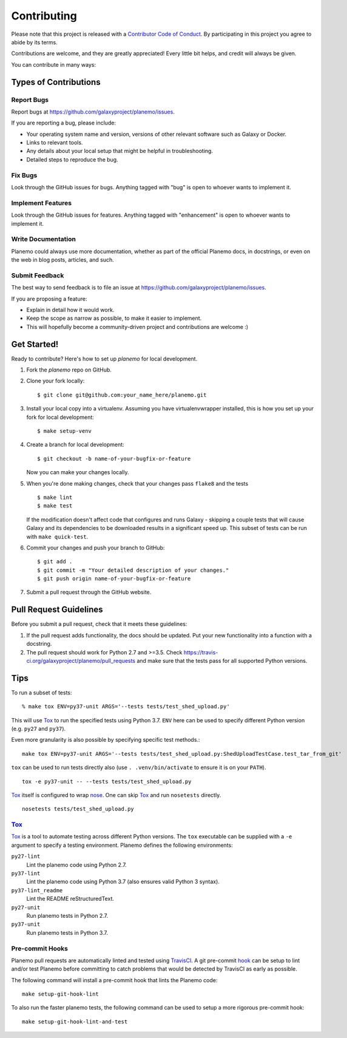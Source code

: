 ============
Contributing
============

Please note that this project is released with a `Contributor Code of Conduct 
<https://planemo.readthedocs.org/en/latest/conduct.html>`__. By participating
in this project you agree to abide by its terms.

Contributions are welcome, and they are greatly appreciated! Every
little bit helps, and credit will always be given.

You can contribute in many ways:

Types of Contributions
----------------------

Report Bugs
~~~~~~~~~~~

Report bugs at https://github.com/galaxyproject/planemo/issues.

If you are reporting a bug, please include:

* Your operating system name and version, versions of other relevant software 
  such as Galaxy or Docker.
* Links to relevant tools.
* Any details about your local setup that might be helpful in troubleshooting.
* Detailed steps to reproduce the bug.

Fix Bugs
~~~~~~~~

Look through the GitHub issues for bugs. Anything tagged with "bug"
is open to whoever wants to implement it.

Implement Features
~~~~~~~~~~~~~~~~~~

Look through the GitHub issues for features. Anything tagged with
"enhancement" is open to whoever wants to implement it.

Write Documentation
~~~~~~~~~~~~~~~~~~~

Planemo could always use more documentation, whether as part of the
official Planemo docs, in docstrings, or even on the web in blog posts,
articles, and such.

Submit Feedback
~~~~~~~~~~~~~~~

The best way to send feedback is to file an issue at https://github.com/galaxyproject/planemo/issues.

If you are proposing a feature:

* Explain in detail how it would work.
* Keep the scope as narrow as possible, to make it easier to implement.
* This will hopefully become a community-driven project and contributions
  are welcome :)

Get Started!
------------

Ready to contribute? Here's how to set up `planemo` for local development.

1. Fork the `planemo` repo on GitHub.
2. Clone your fork locally::

    $ git clone git@github.com:your_name_here/planemo.git

3. Install your local copy into a virtualenv. Assuming you have virtualenvwrapper installed, this is how you set up your fork for local development::

    $ make setup-venv

4. Create a branch for local development::

    $ git checkout -b name-of-your-bugfix-or-feature

   Now you can make your changes locally.

5. When you're done making changes, check that your changes pass ``flake8``
   and the tests
   
   ::

       $ make lint
       $ make test
   
   If the modification doesn't affect code that configures and runs Galaxy - 
   skipping a couple tests that will cause Galaxy and its dependencies to be
   downloaded results in a significant speed up. This subset of tests can be
   run with ``make quick-test``.

6. Commit your changes and push your branch to GitHub::

    $ git add .
    $ git commit -m "Your detailed description of your changes."
    $ git push origin name-of-your-bugfix-or-feature

7. Submit a pull request through the GitHub website.

Pull Request Guidelines
-----------------------

Before you submit a pull request, check that it meets these guidelines:

1. If the pull request adds functionality, the docs should be updated. Put
   your new functionality into a function with a docstring.
2. The pull request should work for Python 2.7 and >=3.5. Check
   https://travis-ci.org/galaxyproject/planemo/pull_requests
   and make sure that the tests pass for all supported Python versions.

Tips
----

To run a subset of tests::

    % make tox ENV=py37-unit ARGS='--tests tests/test_shed_upload.py'

This will use Tox_ to run the specified tests using Python 3.7. ``ENV`` here
can be used to specify different Python version (e.g. ``py27`` and
``py37``).

Even more granularity is also possible by specifying specific test methods.::

    make tox ENV=py37-unit ARGS='--tests tests/test_shed_upload.py:ShedUploadTestCase.test_tar_from_git'


``tox`` can be used to run tests directly also (use ``. .venv/bin/activate``
to ensure it is on your ``PATH``).

::

    tox -e py37-unit -- --tests tests/test_shed_upload.py

Tox_ itself is configured to wrap nose_. One can skip Tox_ and run
``nosetests`` directly.

::

    nosetests tests/test_shed_upload.py

Tox_
~~~~~~~~~~~

Tox_ is a tool to automate testing across different Python versions. The
``tox`` executable can be supplied with a ``-e`` argument to specify a
testing environment. Planemo defines the following environments:

``py27-lint``
    Lint the planemo code using Python 2.7.

``py37-lint``
    Lint the planemo code using Python 3.7 (also ensures valid Python 3
    syntax).

``py37-lint_readme``
    Lint the README reStructuredText.

``py27-unit``
    Run planemo tests in Python 2.7.

``py37-unit``
    Run planemo tests in Python 3.7.


Pre-commit Hooks
~~~~~~~~~~~~~~~~~~~~~

Planemo pull requests are automatically linted and tested using `TravisCI
<https://travis-ci.org/galaxyproject/planemo>`__. A git pre-commit `hook
<http://git-scm.com/book/en/v2/Customizing-Git-Git-Hooks>`__ can be setup
to lint and/or test Planemo before committing to catch problems that would
be detected by TravisCI as early as possible.

The following command will install a pre-commit hook that lints the Planemo
code::

    make setup-git-hook-lint

To also run the faster planemo tests, the following command can be used to 
setup a more rigorous pre-commit hook::

    make setup-git-hook-lint-and-test

.. _Tox: https://tox.readthedocs.org/en/latest/
.. _nose: https://nose.readthedocs.org/en/latest/
